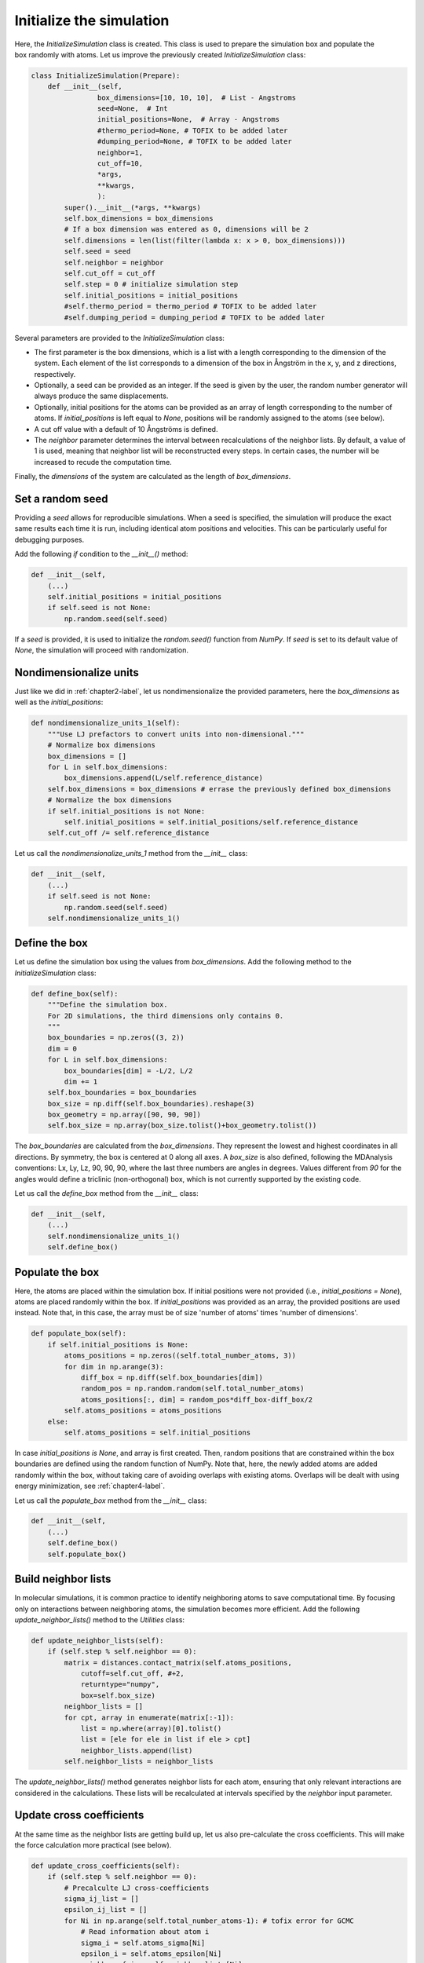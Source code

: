 .. _chapter3-label:

Initialize the simulation
=========================

.. figure:: chapter3/avatar-dm.png
    :alt: Fluid made of argon atoms in a cubic box.
    :height: 200
    :align: right
    :class: only-dark

.. figure:: chapter3/avatar.png
    :alt: Fluid made of argon atoms in a cubic box.
    :height: 200
    :align: right
    :class: only-light

Here, the *InitializeSimulation* class is created. This class is used to
prepare the simulation box and populate the box randomly with atoms.
Let us improve the previously created *InitializeSimulation* class:

.. label:: start_InitializeSimulation_class

.. code-block:: python

    class InitializeSimulation(Prepare):
        def __init__(self,
                    box_dimensions=[10, 10, 10],  # List - Angstroms
                    seed=None,  # Int
                    initial_positions=None,  # Array - Angstroms
                    #thermo_period=None, # TOFIX to be added later
                    #dumping_period=None, # TOFIX to be added later
                    neighbor=1,
                    cut_off=10,
                    *args,
                    **kwargs,
                    ):
            super().__init__(*args, **kwargs)
            self.box_dimensions = box_dimensions
            # If a box dimension was entered as 0, dimensions will be 2
            self.dimensions = len(list(filter(lambda x: x > 0, box_dimensions)))
            self.seed = seed
            self.neighbor = neighbor
            self.cut_off = cut_off
            self.step = 0 # initialize simulation step
            self.initial_positions = initial_positions
            #self.thermo_period = thermo_period # TOFIX to be added later
            #self.dumping_period = dumping_period # TOFIX to be added later

.. label:: end_InitializeSimulation_class

Several parameters are provided to the *InitializeSimulation* class:

- The first parameter is the box dimensions, which is a list with a length
  corresponding to the dimension of the system. Each element of the list
  corresponds to a dimension of the box in Ångström in the x, y, and z
  directions, respectively.
- Optionally, a seed can be provided as an integer. If the seed is given
  by the user, the random number generator will always produce the same
  displacements.
- Optionally, initial positions for the atoms can be provided as an array
  of length corresponding to the number of atoms. If *initial_positions* 
  is left equal to *None*, positions will be randomly assigned to the
  atoms (see below).
- A cut off value with a default of 10 Ångströms is defined.
- The *neighbor* parameter determines the interval between recalculations of
  the neighbor lists. By default, a value of 1 is used, meaning that neighbor
  list will be reconstructed every steps. In certain cases, the number will be
  increased to recude the computation time.

..
    - Optionally, a thermo period and a dumping_period can be provided to  # TOFIX to be added later
    control the outputs from the simulation (it will be implemented  # TOFIX to be added later
    in :ref:`chapter5-label`).  # TOFIX to be added later

Finally, the *dimensions* of the system are calculated as the length of
*box_dimensions*.

Set a random seed
-----------------

Providing a *seed* allows for reproducible simulations. When a seed is
specified, the simulation will produce the exact same results each time it
is run, including identical atom positions and velocities. This can be
particularly useful for debugging purposes.

Add the following *if* condition to the *__init__()* method:

.. label:: start_InitializeSimulation_class

.. code-block:: python

    def __init__(self,
        (...)
        self.initial_positions = initial_positions
        if self.seed is not None:
            np.random.seed(self.seed)

.. label:: end_InitializeSimulation_class

If a *seed* is provided, it is used to initialize the *random.seed()* function
from *NumPy*. If *seed* is set to its default value of *None*, the simulation
will proceed with randomization.

Nondimensionalize units
-----------------------

Just like we did in :ref:`chapter2-label`, let us nondimensionalize the provided
parameters, here the *box_dimensions* as well as the *initial_positions*:

.. label:: start_InitializeSimulation_class

.. code-block:: python

    def nondimensionalize_units_1(self):
        """Use LJ prefactors to convert units into non-dimensional."""
        # Normalize box dimensions
        box_dimensions = []
        for L in self.box_dimensions:
            box_dimensions.append(L/self.reference_distance)
        self.box_dimensions = box_dimensions # errase the previously defined box_dimensions
        # Normalize the box dimensions
        if self.initial_positions is not None:
            self.initial_positions = self.initial_positions/self.reference_distance
        self.cut_off /= self.reference_distance

.. label:: end_InitializeSimulation_class

Let us call the *nondimensionalize_units_1* method from the *__init__* class:

.. label:: start_InitializeSimulation_class

.. code-block:: python

    def __init__(self,
        (...)
        if self.seed is not None:
            np.random.seed(self.seed)
        self.nondimensionalize_units_1()

.. label:: end_InitializeSimulation_class

Define the box
--------------

Let us define the simulation box using the values from *box_dimensions*. Add the following
method to the *InitializeSimulation* class:

.. label:: start_InitializeSimulation_class

.. code-block:: python

    def define_box(self):
        """Define the simulation box.
        For 2D simulations, the third dimensions only contains 0.
        """
        box_boundaries = np.zeros((3, 2))
        dim = 0
        for L in self.box_dimensions:
            box_boundaries[dim] = -L/2, L/2
            dim += 1
        self.box_boundaries = box_boundaries
        box_size = np.diff(self.box_boundaries).reshape(3)
        box_geometry = np.array([90, 90, 90])
        self.box_size = np.array(box_size.tolist()+box_geometry.tolist())

.. label:: end_InitializeSimulation_class

The *box_boundaries* are calculated from the *box_dimensions*. They
represent the lowest and highest coordinates in all directions. By symmetry,
the box is centered at 0 along all axes. A *box_size* is also defined,
following the MDAnalysis conventions: Lx, Ly, Lz, 90, 90, 90, where the
last three numbers are angles in degrees. Values different from *90* for
the angles would define a triclinic (non-orthogonal) box, which is not
currently supported by the existing code.

Let us call the *define_box* method from the *__init__* class:

.. label:: start_InitializeSimulation_class

.. code-block:: python

    def __init__(self,
        (...)
        self.nondimensionalize_units_1()
        self.define_box()

.. label:: end_InitializeSimulation_class

Populate the box
----------------

Here, the atoms are placed within the simulation box. If initial
positions were not provided (i.e., *initial_positions = None*), atoms
are placed randomly within the box. If *initial_positions* was provided
as an array, the provided positions are used instead. Note that, in this
case, the array must be of size 'number of atoms' times 'number of dimensions'.

.. label:: start_InitializeSimulation_class

.. code-block:: python

    def populate_box(self):
        if self.initial_positions is None:
            atoms_positions = np.zeros((self.total_number_atoms, 3))
            for dim in np.arange(3):
                diff_box = np.diff(self.box_boundaries[dim])
                random_pos = np.random.random(self.total_number_atoms)
                atoms_positions[:, dim] = random_pos*diff_box-diff_box/2
            self.atoms_positions = atoms_positions
        else:
            self.atoms_positions = self.initial_positions

.. label:: end_InitializeSimulation_class

In case *initial_positions is None*, and array is first created. Then, random
positions that are constrained within the box boundaries are defined using the
random function of NumPy. Note that, here, the newly added atoms are added
randomly within the box, without taking care of avoiding overlaps with
existing atoms. Overlaps will be dealt with using energy minimization,
see :ref:`chapter4-label`.

Let us call the *populate_box* method from the *__init__* class:

.. label:: start_InitializeSimulation_class

.. code-block:: python

    def __init__(self,
        (...)
        self.define_box()
        self.populate_box()

.. label:: end_InitializeSimulation_class

Build neighbor lists
--------------------

In molecular simulations, it is common practice to identify neighboring atoms
to save computational time. By focusing only on interactions between
neighboring atoms, the simulation becomes more efficient. Add the following
*update_neighbor_lists()* method to the *Utilities* class:

.. label:: start_Utilities_class

.. code-block:: python

    def update_neighbor_lists(self):
        if (self.step % self.neighbor == 0):
            matrix = distances.contact_matrix(self.atoms_positions,
                cutoff=self.cut_off, #+2,
                returntype="numpy",
                box=self.box_size)
            neighbor_lists = []
            for cpt, array in enumerate(matrix[:-1]):
                list = np.where(array)[0].tolist()
                list = [ele for ele in list if ele > cpt]
                neighbor_lists.append(list)
            self.neighbor_lists = neighbor_lists

.. label:: end_Utilities_class

The *update_neighbor_lists()* method generates neighbor lists for each
atom, ensuring that only relevant interactions are considered in the
calculations. These lists will be recalculated at intervals specified by
the *neighbor* input parameter.

Update cross coefficients
-------------------------

At the same time as the neighbor lists are getting build up, let us also
pre-calculate the cross coefficients. This will make the force calculation
more practical (see below).

.. label:: start_Utilities_class

.. code-block:: python

    def update_cross_coefficients(self):
        if (self.step % self.neighbor == 0):
            # Precalculte LJ cross-coefficients
            sigma_ij_list = []
            epsilon_ij_list = []
            for Ni in np.arange(self.total_number_atoms-1): # tofix error for GCMC
                # Read information about atom i
                sigma_i = self.atoms_sigma[Ni]
                epsilon_i = self.atoms_epsilon[Ni]
                neighbor_of_i = self.neighbor_lists[Ni]
                # Read information about neighbors j
                sigma_j = self.atoms_sigma[neighbor_of_i]
                epsilon_j = self.atoms_epsilon[neighbor_of_i]
                # Calculare cross parameters
                sigma_ij_list.append((sigma_i+sigma_j)/2)
                epsilon_ij_list.append((epsilon_i+epsilon_j)/2)
            self.sigma_ij_list = sigma_ij_list
            self.epsilon_ij_list = epsilon_ij_list

.. label:: end_Utilities_class

Here, the values of the cross coefficients between atom of type 1 and 2,
:math:`\sigma_{12}` and :math:`\epsilon_{12}`, are assumed to follow the arithmetic mean:

.. math::

    \sigma_{12} = (\sigma_{11}+\sigma_{22})/2 \\
    \epsilon_{12} = (\epsilon_{11}+\epsilon_{22})/2

Finally, import the following library in the *Utilities.py* file:

.. label:: start_Utilities_class

.. code-block:: python

    import numpy as np
    from MDAnalysis.analysis import distances

.. label:: end_Utilities_class

Let us call the *update_neighbor_lists* and *update_cross_coefficients*
methods from the *__init__* class:

.. label:: start_InitializeSimulation_class

.. code-block:: python

    def __init__(self,
        (...)
        self.populate_box()
        self.update_neighbor_lists()
        self.update_cross_coefficients()

.. label:: end_InitializeSimulation_class
        
Test the code
-------------

Let us test the *InitializeSimulation* class to make sure that it does what
is expected, i.e. that it does create atoms that are located within the box
boundaries along all 3 dimensions of space:

.. label:: start_test_3a_class

.. code-block:: python

    import numpy as np
    from InitializeSimulation import InitializeSimulation

    # Initialize the InitializeSimulation object
    init = InitializeSimulation(
        number_atoms=[2, 3],
        epsilon=[0.2, 0.4], # kcal/mol
        sigma=[3, 4], # A
        atom_mass=[10, 20], # g/mol
        box_dimensions=[20, 20, 20], # A
    )

    # Test function using pytest
    def test_placement():
        box_boundaries = init.box_boundaries
        atoms_positions = init.atoms_positions
        for atom_position in atoms_positions:
            for x, boundary in zip(atom_position, box_boundaries):
                assert (x >= boundary[0]) and (x <= boundary[1]), \
                f"Test failed: Atoms outside of the box at position {atom_position}"
        print("Test passed")

    # If the script is run directly, execute the tests
    if __name__ == "__main__":
        import pytest
        # Run pytest programmatically
        pytest.main(["-s", __file__])

.. label:: end_test_3a_class

